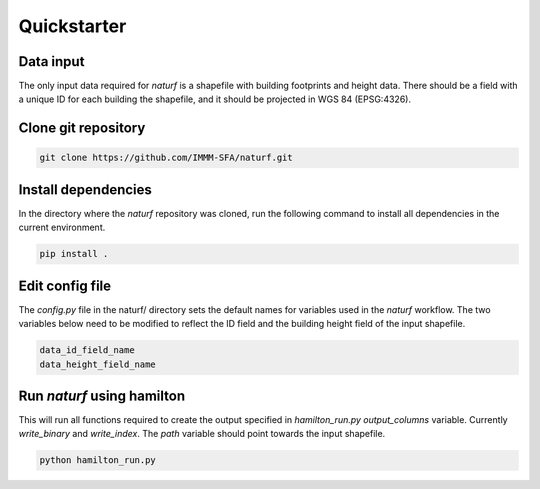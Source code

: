 
Quickstarter
============


Data input
----------

The only input data required for *naturf* is a shapefile with building footprints and height data. There should be a field with a unique ID for each building the shapefile, and it should be projected in WGS 84 (EPSG:4326). 

Clone git repository
--------------------

.. code:: bash

    git clone https://github.com/IMMM-SFA/naturf.git

Install dependencies
--------------------
In the directory where the *naturf* repository was cloned, run the following command to install all dependencies in the current environment.

.. code:: bash

    pip install .

Edit config file
----------------

The *config.py* file in the naturf/ directory sets the default names for variables used in the *naturf* workflow. The two variables below need to be modified to reflect the ID field and the building height field of the input shapefile.

.. code:: python

    data_id_field_name
    data_height_field_name


Run `naturf` using hamilton
---------------------------
This will run all functions required to create the output specified in `hamilton_run.py` `output_columns` variable. Currently `write_binary` and `write_index`. The `path` variable should point towards the input shapefile.

.. code:: bash

    python hamilton_run.py
